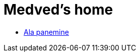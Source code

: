 :stylesheet: /home/medved/repos/ccmees.github.io/css/dark.css
= Medved's home


* xref:html/Protection.html [Ala panemine]

